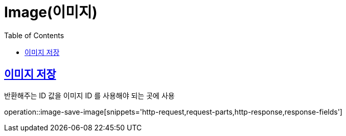= Image(이미지)
:doctype: book
:icons: font
:source-highlighter: highlightjs
:toc: left
:toclevels: 2
:sectlinks:


[[image-save-image]]
== 이미지 저장

반환해주는 ID 값을 이미지 ID 를 사용해야 되는 곳에 사용

operation::image-save-image[snippets='http-request,request-parts,http-response,response-fields']

